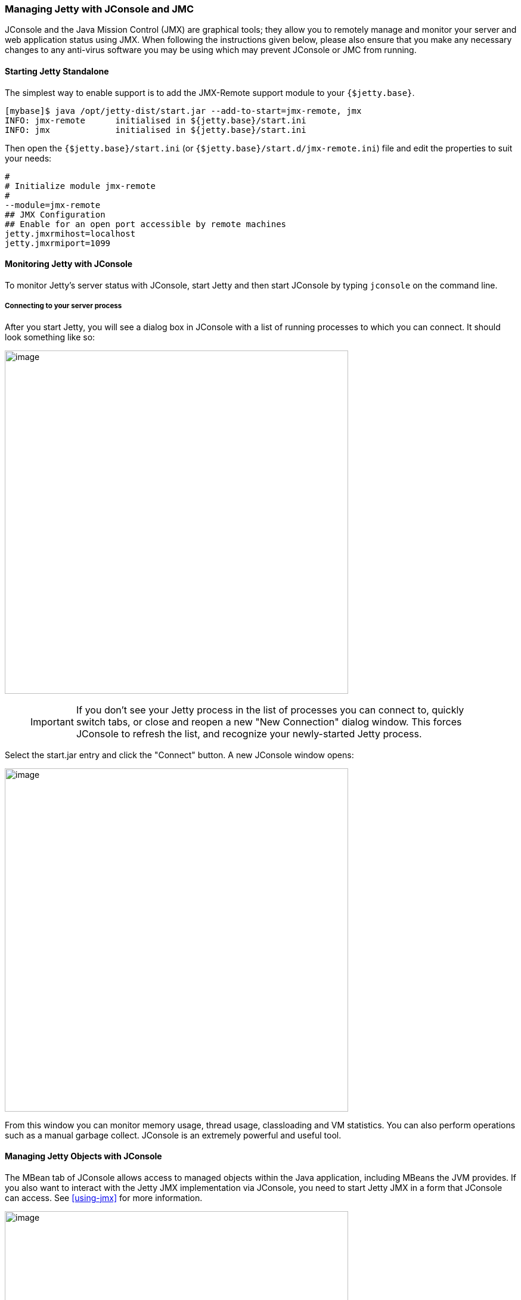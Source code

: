 //  ========================================================================
//  Copyright (c) 1995-2017 Mort Bay Consulting Pty. Ltd.
//  ========================================================================
//  All rights reserved. This program and the accompanying materials
//  are made available under the terms of the Eclipse Public License v1.0
//  and Apache License v2.0 which accompanies this distribution.
//
//      The Eclipse Public License is available at
//      http://www.eclipse.org/legal/epl-v10.html
//
//      The Apache License v2.0 is available at
//      http://www.opensource.org/licenses/apache2.0.php
//
//  You may elect to redistribute this code under either of these licenses.
//  ========================================================================

[[jetty-jconsole]]
=== Managing Jetty with JConsole and JMC

JConsole and the Java Mission Control (JMX) are graphical tools; they allow you to remotely manage and monitor your server and web application status using JMX.
When following the instructions given below, please also ensure that you make any necessary changes to any anti-virus software you may be using which may prevent JConsole or JMC from running.

==== Starting Jetty Standalone

The simplest way to enable support is to add the JMX-Remote support module to your `{$jetty.base}`.

[source, screen, subs="{sub-order}"]
....
[mybase]$ java /opt/jetty-dist/start.jar --add-to-start=jmx-remote, jmx
INFO: jmx-remote      initialised in ${jetty.base}/start.ini
INFO: jmx             initialised in ${jetty.base}/start.ini
....

Then open the `{$jetty.base}/start.ini` (or `{$jetty.base}/start.d/jmx-remote.ini`) file and edit the properties to suit your needs:

[source, screen, subs="{sub-order}"]
....
#
# Initialize module jmx-remote
#
--module=jmx-remote
## JMX Configuration
## Enable for an open port accessible by remote machines
jetty.jmxrmihost=localhost
jetty.jmxrmiport=1099
....

[[jetty-jconsole-monitoring]]
==== Monitoring Jetty with JConsole

To monitor Jetty's server status with JConsole, start Jetty and then start JConsole by typing `jconsole` on the command line.

===== Connecting to your server process

After you start Jetty, you will see a dialog box in JConsole with a list of running processes to which you can connect.
It should look something like so:

image:images/jconsole1.jpg[image,width=576]

____
[IMPORTANT]
If you don't see your Jetty process in the list of processes you can connect to, quickly switch tabs, or close and reopen a new "New Connection" dialog window.
This forces JConsole to refresh the list, and recognize your newly-started Jetty process.
____

Select the start.jar entry and click the "Connect" button.
A new JConsole window opens:

image:images/jconsole2.jpg[image,width=576]

From this window you can monitor memory usage, thread usage, classloading and VM statistics.
You can also perform operations such as a manual garbage collect.
JConsole is an extremely powerful and useful tool.

==== Managing Jetty Objects with JConsole

The MBean tab of JConsole allows access to managed objects within the Java application, including MBeans the JVM provides.
If you also want to interact with the Jetty JMX implementation via JConsole, you need to start Jetty JMX in a form that JConsole can access.
See xref:using-jmx[] for more information.

image:images/jconsole3.png[image,width=576]

[[jetty-jmc-monitoring]]
==== Monitoring Jetty with JMC

To monitor Jetty's server status with JMC, start Jetty and then start JMC by typing `jmc` on the command line.

===== Connecting to your server process

After you start Jetty, you will see a dialog box in JMC with a list of running processes to which you can connect.
It should look something like so:

image:images/jmc1.png[image,width=576]

____
[IMPORTANT]
If you don't see your Jetty process in the list of processes you can connect to, quickly switch tabs, or close and reopen a new "New Connection" dialog window.
This forces JMC to refresh the list, and recognize your newly-started Jetty process.
____

Double-click the start.jar entry or right-click the start.jar entry and select "Start JMX Console".
A new JMC window opens on the right:

image:images/jmc2.png[image,width=576]

From this window you can monitor memory usage, thread usage, classloading and VM statistics.
You can also perform operations such as a manual garbage collect.
JMC is an extremely powerful and useful tool.

==== Managing Jetty Objects with JConsole

The MBean tab of JMC allows access to managed objects within the Java application, including MBeans the JVM provides.
If you also want to interact with the Jetty JMX implementation via JMC, you need to start Jetty JMX in a form that JMC can access.
See xref:using-jmx[] for more information.

image:images/jmc3.png[image,width=576]
